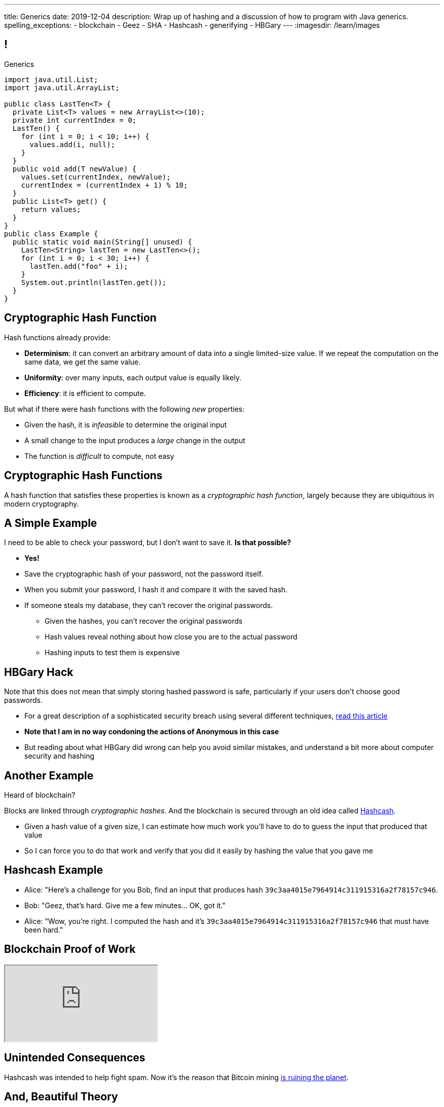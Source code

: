 ---
title: Generics
date: 2019-12-04
description:
  Wrap up of hashing and a discussion of how to program with Java generics.
spelling_exceptions:
  - blockchain
  - Geez
  - SHA
  - Hashcash
  - generifying
  - HBGary
---
:imagesdir: /learn/images

[[dCpHsyaBAaBpgNerMebmXnqvbeSuiedh]]
== !

[.janini.jdk.compiler.smaller]
--
++++
<div class="message">Generics</div>
++++
....
import java.util.List;
import java.util.ArrayList;

public class LastTen<T> {
  private List<T> values = new ArrayList<>(10);
  private int currentIndex = 0;
  LastTen() {
    for (int i = 0; i < 10; i++) {
      values.add(i, null);
    }
  }
  public void add(T newValue) {
    values.set(currentIndex, newValue);
    currentIndex = (currentIndex + 1) % 10;
  }
  public List<T> get() {
    return values;
  }
}
public class Example {
  public static void main(String[] unused) {
    LastTen<String> lastTen = new LastTen<>();
    for (int i = 0; i < 30; i++) {
      lastTen.add("foo" + i);
    }
    System.out.println(lastTen.get());
  }
}
....
--

[[BFsbQonOROfQfifbDIJlLLgeMhdrjZBu]]
== Cryptographic Hash Function

Hash functions already provide:

[.small]
//
* *Determinism*: it can convert an arbitrary amount of data into a single
limited-size value. If we repeat the computation on the same data, we get the
same value.
//
* *Uniformity*: over many inputs, each output value is equally likely.
//
* [.line-through]#*Efficiency*: it is efficient to compute.#

But what if there were hash functions with the following _new_ properties:

[.s.small]
//
* Given the hash, it is _infeasible_ to determine the original input
//
* A small change to the input produces a _large_ change in the output
//
* The function is _difficult_ to compute, not easy

[[ahHxfzfBcLQvvuWqeAEfuFsGFcjqWsMQ]]
== Cryptographic Hash Functions

[.lead]
//
A hash function that satisfies these properties is known as a _cryptographic
hash function_, largely because they are ubiquitous in modern cryptography.

[[PdxviDVjqwEyJNsBsEAQRzzhphhYRviR]]
== A Simple Example

[.lead]
//
I need to be able to check your password, but I don't want to save it.
//
*Is that possible?*

[.s.small]
//
* *Yes!*
//
* Save the cryptographic hash of your password, not the password itself.
//
* When you submit your password, I hash it and compare it with the saved hash.
//
* If someone steals my database, they can't recover the original passwords.
//
** Given the hashes, you can't recover the original passwords
//
** Hash values reveal nothing about how close you are to the actual password
//
** Hashing inputs to test them is expensive

[[ftekiIkwjKDBRIAPKfeeeZroLcenjgfG]]
== HBGary Hack

[.lead]
//
Note that this does not mean that simply storing hashed password is safe,
particularly if your users don't choose good passwords.

[.s]
//
* For a great description of a sophisticated security breach using several
different techniques,
//
https://arstechnica.com/tech-policy/2011/02/anonymous-speaks-the-inside-story-of-the-hbgary-hack/[read
this article]
//
* **Note that I am in no way condoning the actions of Anonymous in this case**
//
* But reading about what HBGary did wrong can help you avoid similar mistakes,
and understand a bit more about computer security and hashing

[[sqifxqIMMsbqDxLiLedePYbVGYpYDhzx]]
== Another Example

[.lead]
//
Heard of blockchain?

Blocks are linked through _cryptographic hashes_.
//
And the blockchain is secured through an old idea called
//
https://en.wikipedia.org/wiki/Hashcash[Hashcash].

[.s]
//
* Given a hash value of a given size, I can estimate how much work you'll have
to do to guess the input that produced that value
//
* So I can force you to do that work and verify that you did it easily by
hashing the value that you gave me

[[gRZDKTXJypxDiTAoVSSwTfZOMUNyUxCG]]
== Hashcash Example

[.s]
//
* Alice: "Here's a challenge for you Bob, find an input that produces hash
`39c3aa4015e7964914c311915316a2f78157c946`.
* Bob: "Geez, that's hard. Give me a few minutes... OK, got it."
//
* Alice: "Wow, you're right. I computed the hash and it's
`39c3aa4015e7964914c311915316a2f78157c946` that must have been hard."

[[guRSGeBImDPQydnsrPLxWGdCcxlgidXd]]
== Blockchain Proof of Work

++++
<div class="embed-responsive embed-responsive-4by3">
  <iframe class="full embed-responsive-item" src="https://en.bitcoin.it/wiki/Proof_of_work"></iframe>
</div>
++++

[[qGSmwzyNQfEsKimoddEsPTmTCROlLAfV]]
[.oneword]
//
== Unintended Consequences

Hashcash was intended to help fight spam. Now it's the reason that Bitcoin
mining
//
https://www.nytimes.com/2018/01/21/technology/bitcoin-mining-energy-consumption.html[is
ruining the planet].

[[aGqRxSJOrbpxveHPtfUbwZvbJQMzOGnp]]
== And, Beautiful Theory

[quote]
____
In computer science, a
//
https://en.wikipedia.org/wiki/One-way_function[one-way function]
//
is a function that is easy to compute on every input, but hard to invert given
the function's output for a random input.

*The existence of such one-way functions is still an open conjecture.*
//
In fact, their existence would prove that the complexity classes P and NP are
not equal, thus resolving the foremost unsolved question of theoretical computer
science.
//
____

[[jXRuKfHWdQnxhqBYQQVMOPSJlRrttssh]]
[.oneword]
//
== Questions About Hashing?

[[aPkedSJgDzeujqwbdAasRSTZJjBMUVbF]]
== Java Generics

[.lead]
//
Lists and maps are the two data structures you meet in heaven.
//
Together you can use them to solve almost any problem.

But you'll usually use Java`s built-in implementations.

[source,java,role='smaller']
----
import java.util.List;
import java.util.ArrayList;
import java.util.LinkedList;

import java.util.Map;
import java.util.HashMap;
import java.util.TreeMap;

List list = new ArrayList();
List anotherList = new LinkedList();
Map map = new HashMap();
Map anotherMap = new TreeMap();
----

[[VazQjvfefhYtQVZbbAfnIinPqkOhFcuL]]
== ! Bare ``ArrayList``s and ``HashMap``s

[.janini.jdk.compiler.smaller]
....
import java.util.List;
import java.util.ArrayList;
import java.util.Map;
import java.util.HashMap;

public class Example {
  public static void main(String[] unused) {
    List list = new ArrayList();
    // What goes in is a string...
    list.add("string");
    // But what comes out is an Object
    String s = list.get(0);
    // We can downcast this, but that's not safe

    Map map = new HashMap();
    // Keys and values can be any Java object...
    map.put("key", 8);
    // But what comes out is an Object
    Integer i = map.get("key");
    // We can downcast this, but that's (still) not safe
  }
}
....

[[CfhXqjfTVWkvvUQsiviIgULshCtvBoql]]
== Compiler Errors v. Runtime Errors

[.lead]
//
Java and many languages that followed it have tried to transform _runtime_
errors into _compiler_ errors.
//
*Why?*

[.s]
//
* You compile your code _before_ it runs: and so before you have to demo it to a
client, or before you deploy it to hundreds of users.
//
* Catching errors at this stage is _critical_.

[[CAmWlXhrXPgQfqJnzxuEyMbiMZcmBlDK]]
== Generics

[.lead]
//
Java generics allow us to create reusable classes while allowing the compiler to
check our code for correctness.

Type parameters tell the compiler what we are going to do with each data
structure.

[source,java,role='smaller']
----
import java.util.List;
import java.util.ArrayList;
import java.util.Map;
import java.util.HashMap;

List<Integer> integerlist = new ArrayList<>(); // This is list of Integers
Map<Integer, String> = new HashMap<>(); // This maps Integers to Strings
----

[[HsFQlSwEtyfFNiuOFdOsVftCdsCHdLrh]]
== Generic Rationale

[.lead]
//
Java generics allow to combine two desirable features of the language:

[.s]
//
* **Polymorphism**: because every object inherits from `Object` it is easy to
build general purpose data structures that can operate on every Java object
//
* **Type Checking**: however, upcasting everything to `Object` makes it
impossible for the compiler to perform compile-time type checking
//
* Generics are intended to allow us to have the best of both worlds

[[icfvQmfITTojvuLTENxWELDeeUJPWeWO]]
== ! Generic ``ArrayList``s

[.janini.jdk.compiler.smaller]
....
import java.util.List;
import java.util.ArrayList;
import java.util.Map;
import java.util.HashMap;

public class Example {
  public static void main(String[] unused) {
    List<String> list = new ArrayList<>();
    // What goes in is a string...
    list.add("string");
    // What comes out is a string
    String s = list.get(0);
    // I can't add Objects that aren't Strings or don't descend from String
    list.add(new Integer(10));

    Map<String, Integer> map = new HashMap<>();
    // The compiler can check my mappings...
    map.put("key", 8);
    // And cast what comes out safely for me
    Integer i = map.get("key");
    // I can't add invalid mappings
    map.put(8, 10);
  }
}
....

[[xeDYzlBEYAuWmiyunissqSphJYPGdfRN]]
== ! Generics In Documentation

++++
<div class="embed-responsive embed-responsive-4by3">
  <iframe class="embed-responsive-item" src="https://docs.oracle.com/javase/10/docs/api/java/util/Map.html"></iframe>
</div>
++++

[[ufnapiBBDPHnqhSKjaQWNGdfyDcOWJVS]]
[.oneword]
//
== Generifying Your Classes

[.lead]
//
So we know how to use existing generic class.
//
But how do we provide our own?

[[gshanQpcjpeifKipeXsEwdwgrcRXdvee]]
== Class Type Parameters

[.lead]
//
First, we have to declare our class to accept _type parameters_:

[source,java]
----
// T is a type parameter that can be used throughout our class
public class SimpleLinkedList<E> {
  // get returns a reference of type E
  public E get(int index) {
  }
  // set takes a reference of type T as its second argument
  public void set(int index, E value) {
  }
}
----

[[PmTBHbqtdzEwfOnTUNQqNLKNbdNtCnsc]]
== Parameters Are Not Variables

[.lead]
//
Class parameters _are not_ variables.

I can use them where I would normally provide a type, but I can't get or set
their values.

[source,java]
----
public class SimpleLinkedList<E> {
  // I can use the parameter here as a return type...
  public E get(int index) {
    E = String; // But I can't do something like this
  }
}
----

[[yFUOEpPuuncaCyOreneyqcdTWzAeDgTn]]
== Compiling Generic Classes

[.lead]
//
To help understand how generics work you can imagine the compiler rewriting them
when it compiles your code.

[[nIOLajpCRkeiqzqdfVGABscHwBcJsFPJ]]
[.ss]
//
== Original and Rewritten List

[source,java,role='smallest']
----
public class List<E> {
  public E get(int i) {
  }
  public void set(int i, E value) {
  }
}
List<String> list = new List<>();
----

<<<

[source,java,role='smallest s']
----
public class List {
  public String get(int i) {
  }
  public void set(int i, String value) {
  }
}
List list = new List<>();
----

[[rjGEMqeTIbLcWeCtNxiOeLLUdiZedeEI]]
[.ss]
//
== Original and Rewritten List

[source,java,role='smallest']
----
public class List<E> {
  public E get(int i) {
  }
  public void set(int i, E value) {
  }
}
List<Integer> list = new List<>();
----

<<<

[source,java,role='smallest s']
----
public class List {
  public Integer get(int i) {
  }
  public void set(int i, Integer value) {
  }
}
List list = new List<>();
----

[[PIyilhvdeQiJwljjSFmLVauXiVUleFhn]]
== Type Erasure

[.lead]
//
**Note that this is not actually what happens.**

[.s]
//
* The compiler only creates _one_ instance of each generic class
//
* Type information is used during compilation to check access but then
_erased_
//
* But this isn't a bad mental model of how generics work in practice

[[OrueWINOdsdAZvLfddaaMKJoRgIuUxJS]]
== Multiple Type Parameters

[.lead]
//
Classes can use one or several type parameters:

[source,java]
----
// This is a generic list storing elements of type T
public class SimpleLinkedList<T> { }

// This is a generic map mapping elements of type K to type V
public class SimpleMap<K,V> { }
----

[[drYDduyVUSIMCAtgQvtfToxfemixBIsy]]
== Parameter Naming Conventions

[.lead]
//
To avoid confusing type parameters with variable names or other keywords, Java
has established conventions for naming them.

[.s.small]
//
* **By convention** type names are single uppercase letters: `T`, `K`, `V`, `E`,
etc.
//
* Note that this is just a convention: it's not enforced by the compiler
//
* Certain type parameters have conventional meanings:
//
** `E` for element (which we'll use for our lists)
//
** `K` for key and `V` for value, (which we'll use for our maps)
//
** `N` for a number

[[axHmNRJzTadAmepLanZWLuHzdffndwnf]]
[.ss]
//
== Original and Rewritten Map

[source,java,role='smallest']
----
public class Map<K, V> {
  public V get(K key) {
  }
  public void put(K key, V val) {
  }
}
Map<String, Double> map = new Map<>();
----

<<<

[source,java,role='smallest s']
----
public class Map {
  public Double get(String key) {
  }
  public void put(String key, Double val) {
  }
}
Map map = new Map();
----

[[eYOiAiRGjSSJrWYBWRwbfOwipdpennhD]]
[.ss]
//
== Original and Rewritten Map

[source,java,role='smallest']
----
public class Map<K, V> {
  public V get(K key) {
  }
  public void put(K key, V val) {
  }
}
Map<Integer, String> map = new Map<>();
----

<<<

[source,java,role='smallest s']
----
public class Map {
  public String get(Integer key) {
  }
  public void put(Integer key, String val) {
  }
}
Map map = new Map();
----


[[uAusintTCqeDSeGJzQzEfhxebKxeSdZk]]
== ! Generifying SimpleLinkedList

[.janini.jdk.smallest.compiler]
....
public class SimpleLinkedList {
  class Item {
    Object value;
    Item next;
    Item(Object setValue, Item setNext) {
      value = setValue;
      next = setNext;
    }
  }
  private Item start;
  private int currentSize;

  public SimpleLinkedList() { }

  public SimpleLinkedList(Object[] array) {
    for (int i = array.length - 1; i >= 0; i--) {
      this.add(0, array[i]);
    }
  }

  public void add(int index, Object toAdd) {
    if (index == 0) {
      start = new Item(toAdd, start);
      currentSize++;
      return;
    }
    Item previousItem = getItem(index - 1);
    if (previousItem == null) {
      return;
    }
    Item newItem = new Item(toAdd, previousItem.next);
    previousItem.next = newItem;
    currentSize++;
  }

  public Object remove(int index) {
    Object toReturn;
    if (index == 0) {
      toReturn = start;
      start = start.next;
      return toReturn;
    }
    Item previousItem = getItem(index - 1);
    toReturn = previousItem.next;
    previousItem.next = previousItem.next.next;
    return toReturn;
  }

  public Object get(int index) {
    Item item = getItem(index);
    if (item == null) {
      return null;
    } else {
      return item.value;
    }
  }

  public void set(int index, Object toSet) {
    Item item = getItem(index);
    if (item != null) {
      item.value = toSet;
    }
  }

  public int size() {
    return currentSize;
  }

  protected Item getItem(int index) {
    if (index < 0 || index >= currentSize) {
      return null;
    }
    int currentIndex = 0;
    for (Item current = start; current != null; current = current.next) {
      if (currentIndex == index) {
        return current;
      }
      currentIndex++;
    }
    return null;
  }
}
public class Example {
  public static void main(String[] unused) {
    SimpleLinkedList simpleList = new SimpleLinkedList();
    for (int i = 0; i < 10; i++) {
      simpleList.add(0, i);
    }
    System.out.println(simpleList.size());
    for (int i = 0; i < 5; i++) {
      simpleList.remove(i);
    }
    System.out.println(simpleList.get(0));
  }
}
....

[[uMnbIPzTufFEHnvuXezGuoQWziZdYXxm]]
[.oneword]
//
== Questions About Generics?

[[qspXdnnnPMrHPIZooCVmfOAwPMtAqefr]]
== Midterm 2

[.lead]
//
The third and final midterm starts next **Monday**.

[.s]
//
* The focus is data structures and algorithms, but completing the programming
questions will require both imperative and object-oriented programming
//
* There are four programming problems together worth 60 points. Most have
partial credit.
//
* Our final midterm represents your more sophisticated set of programming tasks
yet.
//
* (My goal is to irritate you before you complete the course evaluations...)

[[PveideRkgiIGNisIczvYRBpdILPqoFlL]]
== Midterm 2 Problems

[.lead]
//
As always, the best way to review for the midterm is to review the practice
homework problems.

Midterm 2 includes three programming tasks:

[.s]
//
* One question on lists that is very similar to a homework problem
//
* One question on trees that is very similar to a homework problem
//
* One question on sorting **that is directly drawn from the homework**

[[jmNDeZXUdennBYdbVPnnJdeHyiRSidrS]]
== Next Few Classes

[.s]
//
* **Friday**: more about generics.
//
* **Monday**: Ben will be here to discuss the process of making a project app
real...
//
* **Wednesday**: wrap up and ICES forms
